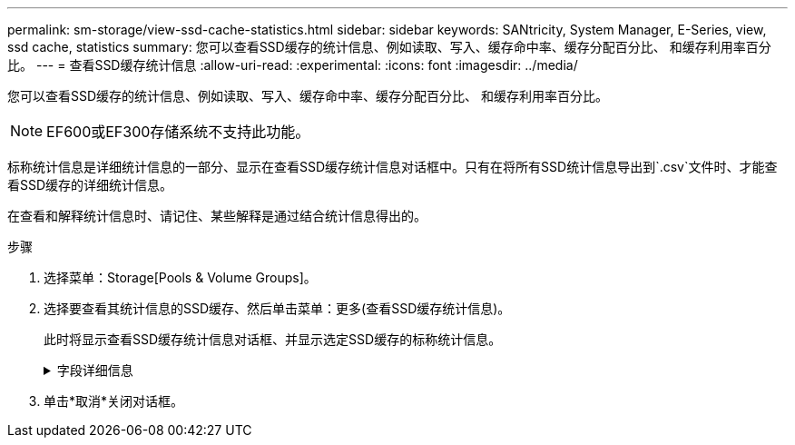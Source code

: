 ---
permalink: sm-storage/view-ssd-cache-statistics.html 
sidebar: sidebar 
keywords: SANtricity, System Manager, E-Series, view, ssd cache, statistics 
summary: 您可以查看SSD缓存的统计信息、例如读取、写入、缓存命中率、缓存分配百分比、 和缓存利用率百分比。 
---
= 查看SSD缓存统计信息
:allow-uri-read: 
:experimental: 
:icons: font
:imagesdir: ../media/


[role="lead"]
您可以查看SSD缓存的统计信息、例如读取、写入、缓存命中率、缓存分配百分比、 和缓存利用率百分比。

[NOTE]
====
EF600或EF300存储系统不支持此功能。

====
标称统计信息是详细统计信息的一部分、显示在查看SSD缓存统计信息对话框中。只有在将所有SSD统计信息导出到`.csv`文件时、才能查看SSD缓存的详细统计信息。

在查看和解释统计信息时、请记住、某些解释是通过结合统计信息得出的。

.步骤
. 选择菜单：Storage[Pools & Volume Groups]。
. 选择要查看其统计信息的SSD缓存、然后单击菜单：更多(查看SSD缓存统计信息)。
+
此时将显示查看SSD缓存统计信息对话框、并显示选定SSD缓存的标称统计信息。

+
.字段详细信息
[%collapsible]
====
[cols="25h,~"]
|===
| 设置 | Description 


 a| 
读取
 a| 
显示已启用SSD缓存的卷中的主机读取总数。读取与写入的比率越大、缓存的运行就越好。



 a| 
写入
 a| 
主机写入启用了SSD缓存的卷的总数。读取与写入的比率越大、缓存的运行就越好。



 a| 
缓存命中次数
 a| 
显示缓存命中数。



 a| 
缓存命中率%
 a| 
显示缓存命中百分比。此数字源自缓存命中/(读取+写入)。要实现有效的SSD缓存操作、缓存命中百分比应大于50%。



 a| 
缓存分配%
 a| 
显示分配的SSD缓存存储的百分比、以此控制器可用的SSD缓存存储的百分比表示、此百分比是从已分配的字节/可用字节派生的。



 a| 
缓存利用率%
 a| 
显示包含已启用卷中的数据的SSD缓存存储的百分比、以分配的SSD缓存存储的百分比表示。此数量表示SSD缓存的利用率或密度。源自已分配的字节/可用字节。



 a| 
全部导出
 a| 
将所有SSD缓存统计信息导出为CSV格式。导出的文件包含SSD缓存的所有可用统计信息(标称和详细)。

|===
====
. 单击*取消*关闭对话框。

